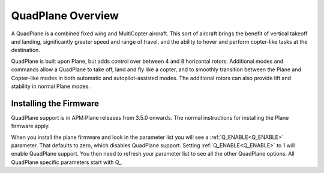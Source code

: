 .. _quadplane-overview:

==================
QuadPlane Overview
==================

   .. image:: ../images/quadplane_PorterOctaQuad.png
       :target: ../_images/quadplane_PorterOctaQuad.png

A QuadPlane is a combined fixed wing and MultiCopter aircraft. This sort
of aircraft brings the benefit of vertical takeoff and landing,
significantly greater speed and range of travel, and the ability to
hover and perform copter-like tasks at the destination.

QuadPlane is built upon Plane, but adds control over between 4 and 8
horizontal rotors. Additional modes and commands allow a QuadPlane to
take off, land and fly like a copter, and to smoothly transition
between the Plane and Copter-like modes in both automatic and
autopilot-assisted modes. The additional rotors can also provide lift
and stability in normal Plane modes.

Installing the Firmware
=======================

QuadPlane support is in APM:Plane releases from 3.5.0 onwards. The
normal instructions for installing the Plane firmware apply.

When you install the plane firmware and look in the parameter list you
will see a :ref:`Q_ENABLE<Q_ENABLE>` parameter. That defaults to zero, which disables
QuadPlane support. Setting :ref:`Q_ENABLE<Q_ENABLE>` to 1 will enable QuadPlane
support. You then need to refresh your parameter list to see all the
other QuadPlane options. All QuadPlane specific parameters start with
\Q_.
